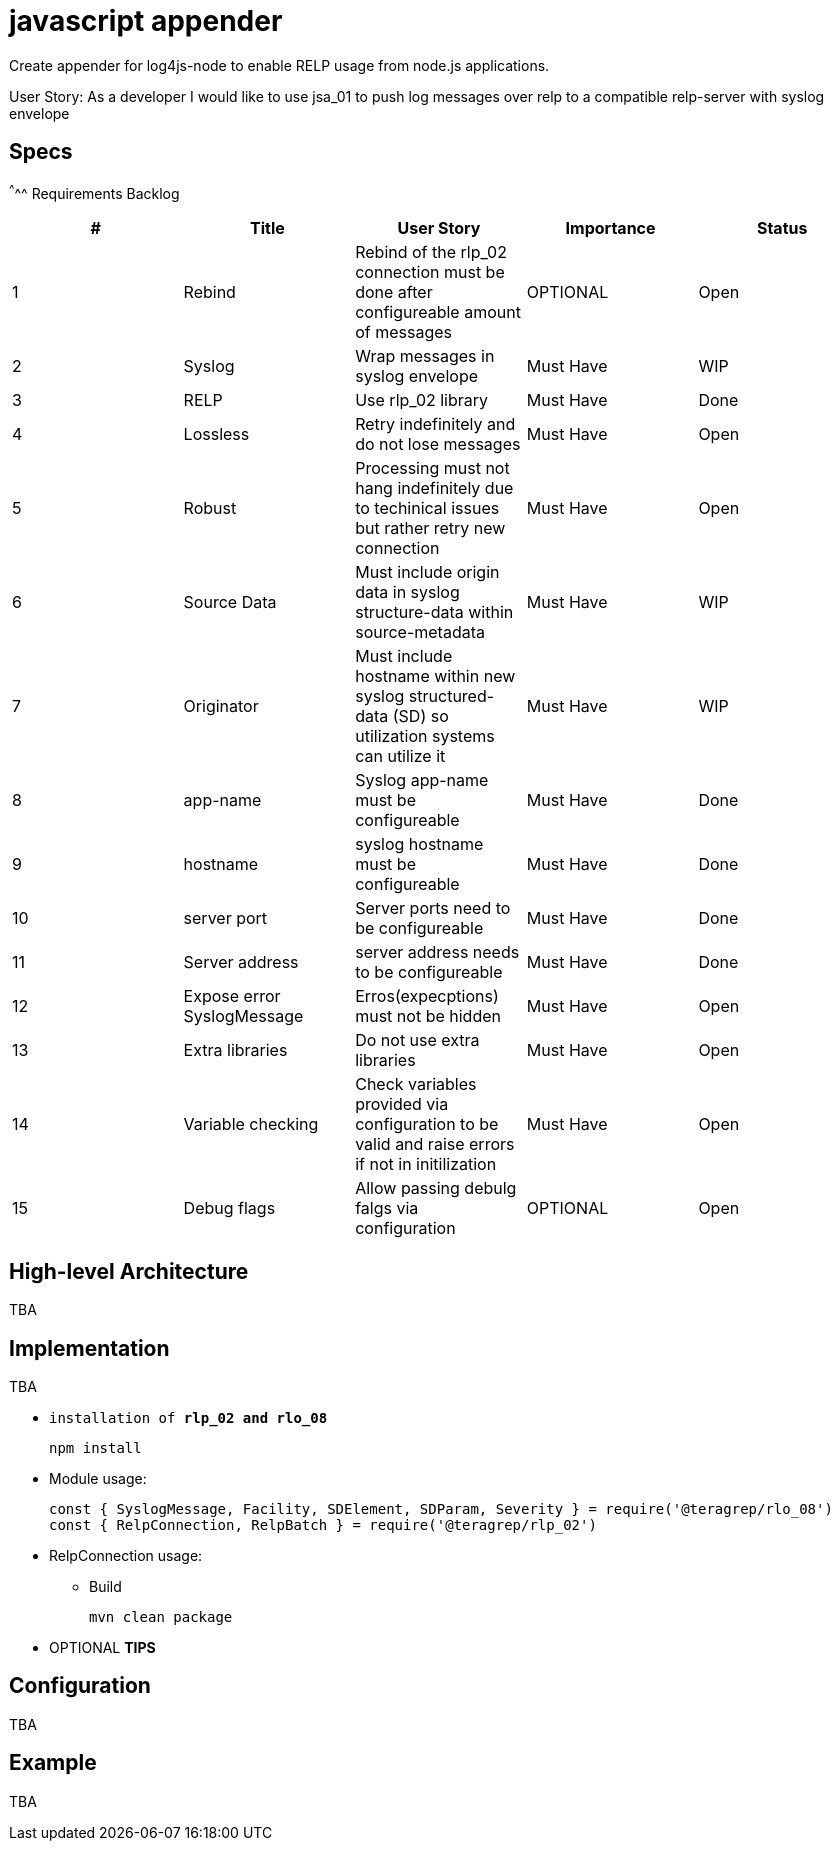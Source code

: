 # javascript appender

Create appender for log4js-node to enable RELP usage from node.js applications.


User Story: 
As a developer I would like to use jsa_01 to push log messages over relp to a compatible relp-server with syslog envelope

== Specs

^^^^^
Requirements Backlog
[options="header,footer"]
|=======================
|#  |Title      |User Story |Importance |Status
|1    |Rebind    |Rebind of the rlp_02 connection must be done after configureable amount of messages | OPTIONAL |Open
|2    |Syslog     |Wrap messages in syslog envelope |Must Have |WIP
|3    |RELP    |Use rlp_02 library  |Must Have |Done
|4    |Lossless|Retry indefinitely and do not lose messages |Must Have |Open
|5    |Robust|Processing must not hang indefinitely due to techinical issues but rather retry new connection |Must Have |Open
|6    |Source Data    |Must include origin data in syslog structure-data within source-metadata | Must Have |WIP
|7    |Originator     |Must include hostname within new syslog structured-data (SD) so utilization systems can utilize it |Must Have |WIP
|8    |app-name    |Syslog app-name must be configureable  |Must Have |Done
|9    |hostname|syslog hostname must be configureable |Must Have |Done
|10   |server port|Server ports need to be configureable |Must Have |Done
|11   |Server address    |server address needs to be configureable | Must Have |Done
|12   |Expose error SyslogMessage     |Erros(expecptions) must not be hidden |Must Have |Open
|13   |Extra libraries    |Do not use extra libraries  |Must Have |Open
|14   |Variable checking|Check variables provided via configuration to be valid and raise errors if not in initilization |Must Have |Open
|15   |Debug flags|Allow passing debulg falgs via configuration |OPTIONAL |Open

|=======================



== High-level Architecture

TBA

== Implementation

TBA

* `installation of *rlp_02 and rlo_08*`
+
[source,node]
-----------------
npm install 
-----------------

* Module usage:
+
[source,javascript]
-----------------
const { SyslogMessage, Facility, SDElement, SDParam, Severity } = require('@teragrep/rlo_08')
const { RelpConnection, RelpBatch } = require('@teragrep/rlp_02')
-----------------

* RelpConnection usage:
+


** Build
+
[source,java]
-----------------
mvn clean package
-----------------

* OPTIONAL *TIPS*

== Configuration

TBA

== Example

TBA



